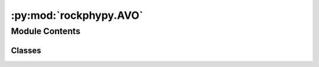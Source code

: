 :py:mod:`rockphypy.AVO`
=======================

.. py:module:: rockphypy.AVO


Module Contents
---------------

Classes
~~~~~~~

.. autoapisummary::

   rockphypy.AVO.AVO




.. py:class:: AVO

   
   Exact and approximations of reflectivity in isotropic and anisotropic media.
















   ..
       !! processed by numpydoc !!
   .. py:method:: AVO_HTI(D1, D2, C1, C2, theta, azimuth)
      :staticmethod:

      
      Compute azimuth dependent PP reflectivity for wealy anisotropic HTI media using Ruger's approximation

      :param D1: density of the upper medium g/cm3
      :type D1: float or array-like
      :param D2: density of the lower medium g/cm3
      :type D2: float or array-like
      :param C1: stiffness matrix of the upper medium
      :type C1: 2D array
      :param C2: stiffness matrix of the lower medium
      :type C2: 2D array
      :param theta: incident angle, in degree unit
      :type theta: array-like
      :param azimuth: azimuth angle, in degree unit
      :type azimuth: array-like

      :returns: *float or array-like* -- PP reflectivities















      ..
          !! processed by numpydoc !!

   .. py:method:: Aki_Richard(theta, vp1, vp2, vs1, vs2, den1, den2)
      :staticmethod:

      
      Aki-Richard approximation to PP reflectivity.

      :param theta: incident angle, degree
      :type theta: float or array-like
      :param vp1: P wave velocity of layer 1, m/s
      :type vp1: float
      :param vp2: P wave velocity of layer 2, m/s
      :type vp2: float
      :param vs1: S wave velocity of layer 1, m/s
      :type vs1: float
      :param vs2: S wave velocity of layer 2, m/s
      :type vs2: float
      :param den1: density of layer 1, kg/m3
      :type den1: float
      :param den2: density of layer 2, kg/m3
      :type den2: float

      :returns: *float or array-like* -- R_pp: P wave reflectivity
                R_ps: PS reflectivity
                Rpp0: intercept
                gradient















      ..
          !! processed by numpydoc !!

   .. py:method:: zoeppritz(vp1, vs1, rho1, vp2, vs2, rho2, theta)
      :staticmethod:

      
      Reflection & Transmission coefficients calculated using full Zoeppritz equations.

      :param vp1: P wave velocity of layer 1, m/s
      :type vp1: float
      :param vs1: S wave velocity of layer 1, m/s
      :type vs1: float
      :param rho1: density of layer 1, kg/m3
      :type rho1: float
      :param vp2: P wave velocity of layer 2, m/s
      :type vp2: float
      :param vs2: S wave velocity of layer 2, m/s
      :type vs2: float
      :param rho2: density of layer 2, kg/m3
      :type rho2: float
      :param theta: incident angle, degree
      :type theta: float or array-like

      :returns: *float or array-like* -- Rpp,Rps: PP and PS reflectivity















      ..
          !! processed by numpydoc !!

   .. py:method:: AVO_abe(vp1, vs1, d1, vp2, vs2, d2)
      :staticmethod:

      
      Different approximations AVO terms

      :param vp1: P wave velocity of layer 1, m/s
      :type vp1: float or array-like
      :param vs1: S wave velocity of layer 1, m/s
      :type vs1: float or array-like
      :param d1: density of layer 1, kg/m3
      :type d1: float or array-like
      :param vp2: P wave velocity of layer 2, m/s
      :type vp2: float or array-like
      :param vs2: S wave velocity of layer 2, m/s
      :type vs2: float or array-like
      :param d2: density of layer 2, kg/m3
      :type d2: float or array-like

      :returns: *float or array-like* -- different linear AVO approximations















      ..
          !! processed by numpydoc !!

   .. py:method:: EI_ref(Vp, Vs, rho, theta, SP, norm=True)
      :staticmethod:

      
      Compute elastic impedance of an isotropic, flat-layered Earth

      :param vp1: P wave velocity of layer 1, m/s
      :type vp1: float or array-like
      :param vs1: S wave velocity of layer 1, m/s
      :type vs1: float or array-like
      :param d1: density of layer 1, kg/m3
      :type d1: float or array-like
      :param Vp: P wave velocity
      :type Vp: float or array-like
      :param Vs: S wave velocity
      :type Vs: float or array-like
      :param rho: density
      :type rho: float or array-like
      :param theta: incident angles
      :type theta: array-like
      :param SP: constant ratio of Vs to Vp, can be taken as the average of input Vs/Vp, i.e. SP= VS.mean()/VP.mean()
      :type SP: float
      :param norm: If True: normalized input velocities and density such that the units and dimension match with acoustic impedance. Defaults to True.
      :type norm: bool, optional

      :returns: *float or array-like* -- EI_pp: elastic impedance for PP reflection
                EI_svp: elastic impedance for P-SV reflection
                EI_psv: elastic impedance for SV-P reflection
                EI_svsv: elastic impedance for SV-SV reflection
                EI_shsh: elastic impedance for SH-SH reflection















      ..
          !! processed by numpydoc !!

   .. py:method:: AVO_ortho(a1, b1, e11, d11, e12, d12, g1, rho1, a2, b2, e21, d21, e22, d22, g2, rho2, the)
      :staticmethod:

      
      calculates the reflectivity in the symmetry plane for interfaces between 2 orthorhombic media, refactered from srb toolbox written by Diana Sava.
      :param a1: P-wave vertical velocities of upper medium (1)
      :type a1: float or array-like
      :param b1: S-wave vertical velocities of upper medium (1)
      :type b1: float or array-like
      :param e11: epsilon in the two symmetry planes of the orthorhombic medium for the upper medium (first index indicates the upper medium (1), second index indicates the plane of symmetry (1 - plane perpendicular to x, 2 - plane perpendicular to y);
      :type e11: float or array-like
      :param d11: delta in the two symmetry planes of the orthorhombic medium for the upper medium
      :type d11: float or array-like
      :param e12: epsilon in the two symmetry planes of the orthorhombic medium for the upper medium
      :type e12: float or array-like
      :param d12: delta in the two symmetry planes of the orthorhombic medium for the upper medium
      :type d12: float or array-like
      :param g1: vertical shear wave splitting parameter for the upper medium (1)
      :type g1: float or array-like
      :param rho1: density of the upper medium
      :type rho1: float or array-like
      :param a2: P-wave vertical velocities of lower medium (2)
      :type a2: float or array-like
      :param b2: S-wave vertical velocities of lower medium (2)
      :type b2: float or array-like
      :param e21: epsilon in the two symmetry planes of the orthorhombic medium for the lower medium
      :type e21: float or array-like
      :param d21: delta in the two symmetry planes of the orthorhombic medium for the lower medium
      :type d21: float or array-like
      :param e22: epsilon in the two symmetry planes of the orthorhombic medium for the lower medium
      :type e22: float or array-like
      :param d22: delta in the two symmetry planes of the orthorhombic medium for the lower medium
      :type d22: float or array-like
      :param g2: vertical shear wave splitting parameter for the upper medium (2)
      :type g2: float or array-like
      :param rho2: density of the lower medium
      :type rho2: float or array-like
      :param the: incident angle
      :type the: float or array-like

      :returns: *array-like* -- Rxy: PP reflectivity as a function of angle of incidence in xz plane (13).
                Ryz: PP reflectivity as a function of angle of incidence in yz plane (23)















      ..
          !! processed by numpydoc !!


